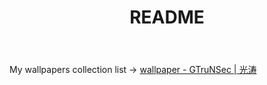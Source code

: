#+TITLE: README

My wallpapers collection list -> [[https://www.gtrun.org/post/wallpaper/][wallpaper - GTruNSec | 光涛]]
